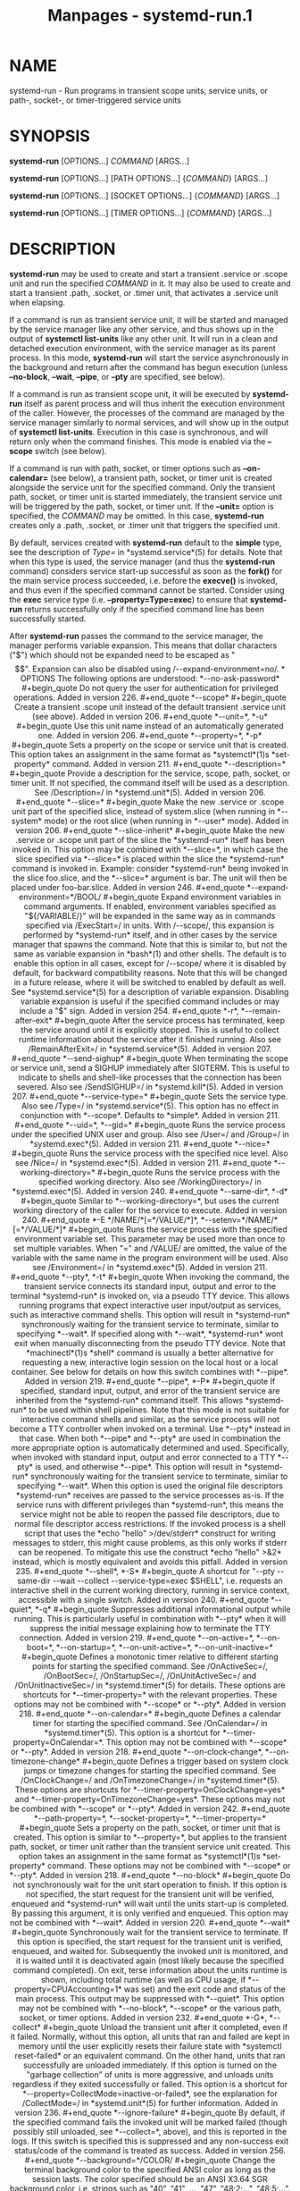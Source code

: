 #+TITLE: Manpages - systemd-run.1
* NAME
systemd-run - Run programs in transient scope units, service units, or
path-, socket-, or timer-triggered service units

* SYNOPSIS
*systemd-run* [OPTIONS...] /COMMAND/ [ARGS...]

*systemd-run* [OPTIONS...] [PATH OPTIONS...] {/COMMAND/} [ARGS...]

*systemd-run* [OPTIONS...] [SOCKET OPTIONS...] {/COMMAND/} [ARGS...]

*systemd-run* [OPTIONS...] [TIMER OPTIONS...] {/COMMAND/} [ARGS...]

* DESCRIPTION
*systemd-run* may be used to create and start a transient .service or
.scope unit and run the specified /COMMAND/ in it. It may also be used
to create and start a transient .path, .socket, or .timer unit, that
activates a .service unit when elapsing.

If a command is run as transient service unit, it will be started and
managed by the service manager like any other service, and thus shows up
in the output of *systemctl list-units* like any other unit. It will run
in a clean and detached execution environment, with the service manager
as its parent process. In this mode, *systemd-run* will start the
service asynchronously in the background and return after the command
has begun execution (unless *--no-block*, *--wait*, *--pipe*, or *--pty*
are specified, see below).

If a command is run as transient scope unit, it will be executed by
*systemd-run* itself as parent process and will thus inherit the
execution environment of the caller. However, the processes of the
command are managed by the service manager similarly to normal services,
and will show up in the output of *systemctl list-units*. Execution in
this case is synchronous, and will return only when the command
finishes. This mode is enabled via the *--scope* switch (see below).

If a command is run with path, socket, or timer options such as
*--on-calendar=* (see below), a transient path, socket, or timer unit is
created alongside the service unit for the specified command. Only the
transient path, socket, or timer unit is started immediately, the
transient service unit will be triggered by the path, socket, or timer
unit. If the *--unit=* option is specified, the /COMMAND/ may be
omitted. In this case, *systemd-run* creates only a .path, .socket, or
.timer unit that triggers the specified unit.

By default, services created with *systemd-run* default to the *simple*
type, see the description of /Type=/ in *systemd.service*(5) for
details. Note that when this type is used, the service manager (and thus
the *systemd-run* command) considers service start-up successful as soon
as the *fork()* for the main service process succeeded, i.e. before the
*execve()* is invoked, and thus even if the specified command cannot be
started. Consider using the *exec* service type (i.e.
*--property=Type=exec*) to ensure that *systemd-run* returns
successfully only if the specified command line has been successfully
started.

After *systemd-run* passes the command to the service manager, the
manager performs variable expansion. This means that dollar characters
("$") which should not be expanded need to be escaped as "$$". Expansion
can also be disabled using /--expand-environment=no/.

* OPTIONS
The following options are understood:

*--no-ask-password*

#+begin_quote
Do not query the user for authentication for privileged operations.

Added in version 226.

#+end_quote

*--scope*

#+begin_quote
Create a transient .scope unit instead of the default transient .service
unit (see above).

Added in version 206.

#+end_quote

*--unit=*, *-u*

#+begin_quote
Use this unit name instead of an automatically generated one.

Added in version 206.

#+end_quote

*--property=*, *-p*

#+begin_quote
Sets a property on the scope or service unit that is created. This
option takes an assignment in the same format as *systemctl*(1)s
*set-property* command.

Added in version 211.

#+end_quote

*--description=*

#+begin_quote
Provide a description for the service, scope, path, socket, or timer
unit. If not specified, the command itself will be used as a
description. See /Description=/ in *systemd.unit*(5).

Added in version 206.

#+end_quote

*--slice=*

#+begin_quote
Make the new .service or .scope unit part of the specified slice,
instead of system.slice (when running in *--system* mode) or the root
slice (when running in *--user* mode).

Added in version 206.

#+end_quote

*--slice-inherit*

#+begin_quote
Make the new .service or .scope unit part of the slice the *systemd-run*
itself has been invoked in. This option may be combined with *--slice=*,
in which case the slice specified via *--slice=* is placed within the
slice the *systemd-run* command is invoked in.

Example: consider *systemd-run* being invoked in the slice foo.slice,
and the *--slice=* argument is bar. The unit will then be placed under
foo-bar.slice.

Added in version 246.

#+end_quote

*--expand-environment=*/BOOL/

#+begin_quote
Expand environment variables in command arguments. If enabled,
environment variables specified as "${/VARIABLE/}" will be expanded in
the same way as in commands specified via /ExecStart=/ in units. With
/--scope/, this expansion is performed by *systemd-run* itself, and in
other cases by the service manager that spawns the command. Note that
this is similar to, but not the same as variable expansion in *bash*(1)
and other shells.

The default is to enable this option in all cases, except for /--scope/
where it is disabled by default, for backward compatibility reasons.
Note that this will be changed in a future release, where it will be
switched to enabled by default as well.

See *systemd.service*(5) for a description of variable expansion.
Disabling variable expansion is useful if the specified command includes
or may include a "$" sign.

Added in version 254.

#+end_quote

*-r*, *--remain-after-exit*

#+begin_quote
After the service process has terminated, keep the service around until
it is explicitly stopped. This is useful to collect runtime information
about the service after it finished running. Also see /RemainAfterExit=/
in *systemd.service*(5).

Added in version 207.

#+end_quote

*--send-sighup*

#+begin_quote
When terminating the scope or service unit, send a SIGHUP immediately
after SIGTERM. This is useful to indicate to shells and shell-like
processes that the connection has been severed. Also see /SendSIGHUP=/
in *systemd.kill*(5).

Added in version 207.

#+end_quote

*--service-type=*

#+begin_quote
Sets the service type. Also see /Type=/ in *systemd.service*(5). This
option has no effect in conjunction with *--scope*. Defaults to
*simple*.

Added in version 211.

#+end_quote

*--uid=*, *--gid=*

#+begin_quote
Runs the service process under the specified UNIX user and group. Also
see /User=/ and /Group=/ in *systemd.exec*(5).

Added in version 211.

#+end_quote

*--nice=*

#+begin_quote
Runs the service process with the specified nice level. Also see /Nice=/
in *systemd.exec*(5).

Added in version 211.

#+end_quote

*--working-directory=*

#+begin_quote
Runs the service process with the specified working directory. Also see
/WorkingDirectory=/ in *systemd.exec*(5).

Added in version 240.

#+end_quote

*--same-dir*, *-d*

#+begin_quote
Similar to *--working-directory=*, but uses the current working
directory of the caller for the service to execute.

Added in version 240.

#+end_quote

*-E */NAME/*[=*/VALUE/*]*, *--setenv=*/NAME/*[=*/VALUE/*]*

#+begin_quote
Runs the service process with the specified environment variable set.
This parameter may be used more than once to set multiple variables.
When "=" and /VALUE/ are omitted, the value of the variable with the
same name in the program environment will be used.

Also see /Environment=/ in *systemd.exec*(5).

Added in version 211.

#+end_quote

*--pty*, *-t*

#+begin_quote
When invoking the command, the transient service connects its standard
input, output and error to the terminal *systemd-run* is invoked on, via
a pseudo TTY device. This allows running programs that expect
interactive user input/output as services, such as interactive command
shells.

This option will result in *systemd-run* synchronously waiting for the
transient service to terminate, similar to specifying *--wait*. If
specified along with *--wait*, *systemd-run* wont exit when manually
disconnecting from the pseudo TTY device.

Note that *machinectl*(1)s *shell* command is usually a better
alternative for requesting a new, interactive login session on the local
host or a local container.

See below for details on how this switch combines with *--pipe*.

Added in version 219.

#+end_quote

*--pipe*, *-P*

#+begin_quote
If specified, standard input, output, and error of the transient service
are inherited from the *systemd-run* command itself. This allows
*systemd-run* to be used within shell pipelines.

Note that this mode is not suitable for interactive command shells and
similar, as the service process will not become a TTY controller when
invoked on a terminal. Use *--pty* instead in that case.

When both *--pipe* and *--pty* are used in combination the more
appropriate option is automatically determined and used. Specifically,
when invoked with standard input, output and error connected to a TTY
*--pty* is used, and otherwise *--pipe*.

This option will result in *systemd-run* synchronously waiting for the
transient service to terminate, similar to specifying *--wait*.

When this option is used the original file descriptors *systemd-run*
receives are passed to the service processes as-is. If the service runs
with different privileges than *systemd-run*, this means the service
might not be able to reopen the passed file descriptors, due to normal
file descriptor access restrictions. If the invoked process is a shell
script that uses the *echo "hello" >/dev/stderr* construct for writing
messages to stderr, this might cause problems, as this only works if
stderr can be reopened. To mitigate this use the construct *echo "hello"
>&2* instead, which is mostly equivalent and avoids this pitfall.

Added in version 235.

#+end_quote

*--shell*, *-S*

#+begin_quote
A shortcut for "--pty --same-dir --wait --collect --service-type=exec
$SHELL", i.e. requests an interactive shell in the current working
directory, running in service context, accessible with a single switch.

Added in version 240.

#+end_quote

*--quiet*, *-q*

#+begin_quote
Suppresses additional informational output while running. This is
particularly useful in combination with *--pty* when it will suppress
the initial message explaining how to terminate the TTY connection.

Added in version 219.

#+end_quote

*--on-active=*, *--on-boot=*, *--on-startup=*, *--on-unit-active=*,
*--on-unit-inactive=*

#+begin_quote
Defines a monotonic timer relative to different starting points for
starting the specified command. See /OnActiveSec=/, /OnBootSec=/,
/OnStartupSec=/, /OnUnitActiveSec=/ and /OnUnitInactiveSec=/ in
*systemd.timer*(5) for details. These options are shortcuts for
*--timer-property=* with the relevant properties. These options may not
be combined with *--scope* or *--pty*.

Added in version 218.

#+end_quote

*--on-calendar=*

#+begin_quote
Defines a calendar timer for starting the specified command. See
/OnCalendar=/ in *systemd.timer*(5). This option is a shortcut for
*--timer-property=OnCalendar=*. This option may not be combined with
*--scope* or *--pty*.

Added in version 218.

#+end_quote

*--on-clock-change*, *--on-timezone-change*

#+begin_quote
Defines a trigger based on system clock jumps or timezone changes for
starting the specified command. See /OnClockChange=/ and
/OnTimezoneChange=/ in *systemd.timer*(5). These options are shortcuts
for *--timer-property=OnClockChange=yes* and
*--timer-property=OnTimezoneChange=yes*. These options may not be
combined with *--scope* or *--pty*.

Added in version 242.

#+end_quote

*--path-property=*, *--socket-property=*, *--timer-property=*

#+begin_quote
Sets a property on the path, socket, or timer unit that is created. This
option is similar to *--property=*, but applies to the transient path,
socket, or timer unit rather than the transient service unit created.
This option takes an assignment in the same format as *systemctl*(1)s
*set-property* command. These options may not be combined with *--scope*
or *--pty*.

Added in version 218.

#+end_quote

*--no-block*

#+begin_quote
Do not synchronously wait for the unit start operation to finish. If
this option is not specified, the start request for the transient unit
will be verified, enqueued and *systemd-run* will wait until the units
start-up is completed. By passing this argument, it is only verified and
enqueued. This option may not be combined with *--wait*.

Added in version 220.

#+end_quote

*--wait*

#+begin_quote
Synchronously wait for the transient service to terminate. If this
option is specified, the start request for the transient unit is
verified, enqueued, and waited for. Subsequently the invoked unit is
monitored, and it is waited until it is deactivated again (most likely
because the specified command completed). On exit, terse information
about the units runtime is shown, including total runtime (as well as
CPU usage, if *--property=CPUAccounting=1* was set) and the exit code
and status of the main process. This output may be suppressed with
*--quiet*. This option may not be combined with *--no-block*, *--scope*
or the various path, socket, or timer options.

Added in version 232.

#+end_quote

*-G*, *--collect*

#+begin_quote
Unload the transient unit after it completed, even if it failed.
Normally, without this option, all units that ran and failed are kept in
memory until the user explicitly resets their failure state with
*systemctl reset-failed* or an equivalent command. On the other hand,
units that ran successfully are unloaded immediately. If this option is
turned on the "garbage collection" of units is more aggressive, and
unloads units regardless if they exited successfully or failed. This
option is a shortcut for *--property=CollectMode=inactive-or-failed*,
see the explanation for /CollectMode=/ in *systemd.unit*(5) for further
information.

Added in version 236.

#+end_quote

*--ignore-failure*

#+begin_quote
By default, if the specified command fails the invoked unit will be
marked failed (though possibly still unloaded, see *--collect=*, above),
and this is reported in the logs. If this switch is specified this is
suppressed and any non-success exit status/code of the command is
treated as success.

Added in version 256.

#+end_quote

*--background=*/COLOR/

#+begin_quote
Change the terminal background color to the specified ANSI color as long
as the session lasts. The color specified should be an ANSI X3.64 SGR
background color, i.e. strings such as "40", "41", ..., "47",
"48;2;...", "48;5;...". See *ANSI Escape Code (Wikipedia)*[1] for
details.

Added in version 256.

#+end_quote

*--user*

#+begin_quote
Talk to the service manager of the calling user, rather than the service
manager of the system.

#+end_quote

*--system*

#+begin_quote
Talk to the service manager of the system. This is the implied default.

#+end_quote

*-H*, *--host=*

#+begin_quote
Execute the operation remotely. Specify a hostname, or a username and
hostname separated by "@", to connect to. The hostname may optionally be
suffixed by a port ssh is listening on, separated by ":", and then a
container name, separated by "/", which connects directly to a specific
container on the specified host. This will use SSH to talk to the remote
machine manager instance. Container names may be enumerated with
*machinectl -H */HOST/. Put IPv6 addresses in brackets.

#+end_quote

*-M*, *--machine=*

#+begin_quote
Execute operation on a local container. Specify a container name to
connect to, optionally prefixed by a user name to connect as and a
separating "@" character. If the special string ".host" is used in place
of the container name, a connection to the local system is made (which
is useful to connect to a specific users user bus: "--user
--machine=lennart@.host"). If the "@" syntax is not used, the connection
is made as root user. If the "@" syntax is used either the left hand
side or the right hand side may be omitted (but not both) in which case
the local user name and ".host" are implied.

#+end_quote

*-C*, *--capsule=*

#+begin_quote
Execute operation on a capsule. Specify a capsule name to connect to.
See *capsule@.service*(5) for details about capsules.

Added in version 256.

#+end_quote

*-h*, *--help*

#+begin_quote
Print a short help text and exit.

#+end_quote

*--version*

#+begin_quote
Print a short version string and exit.

#+end_quote

All command line arguments after the first non-option argument become
part of the command line of the launched process.

* EXIT STATUS
On success, 0 is returned. If *systemd-run* failed to start the service,
a non-zero return value will be returned. If *systemd-run* waits for the
service to terminate, the return value will be propagated from the
service. 0 will be returned on success, including all the cases where
systemd considers a service to have exited cleanly, see the discussion
of /SuccessExitStatus=/ in *systemd.service*(5).

* EXAMPLES
*Example 1. Logging environment variables provided by systemd to
services*

#+begin_quote
#+begin_example
# systemd-run env
Running as unit: run-19945.service
# journalctl -u run-19945.service
Sep 08 07:37:21 bupkis systemd[1]: Starting /usr/bin/env...
Sep 08 07:37:21 bupkis systemd[1]: Started /usr/bin/env.
Sep 08 07:37:21 bupkis env[19948]: PATH=/usr/local/sbin:/usr/local/bin:/usr/sbin:/usr/bin
Sep 08 07:37:21 bupkis env[19948]: LANG=en_US.UTF-8
Sep 08 07:37:21 bupkis env[19948]: BOOT_IMAGE=/vmlinuz-3.11.0-0.rc5.git6.2.fc20.x86_64
#+end_example

#+end_quote

*Example 2. Limiting resources available to a command*

#+begin_quote
#+begin_example
# systemd-run -p IOWeight=10 updatedb
#+end_example

#+end_quote

This command invokes the *updatedb*(8) tool, but lowers the block I/O
weight for it to 10. See *systemd.resource-control*(5) for more
information on the /IOWeight=/ property.

*Example 3. Running commands at a specified time*

The following command will touch a file after 30 seconds.

#+begin_quote
#+begin_example
# date; systemd-run --on-active=30 --timer-property=AccuracySec=100ms /bin/touch /tmp/foo
Mon Dec  8 20:44:24 KST 2014
Running as unit: run-71.timer
Will run service as unit: run-71.service
# journalctl -b -u run-71.timer
-- Journal begins at Fri 2014-12-05 19:09:21 KST, ends at Mon 2014-12-08 20:44:54 KST. --
Dec 08 20:44:38 container systemd[1]: Starting /bin/touch /tmp/foo.
Dec 08 20:44:38 container systemd[1]: Started /bin/touch /tmp/foo.
# journalctl -b -u run-71.service
-- Journal begins at Fri 2014-12-05 19:09:21 KST, ends at Mon 2014-12-08 20:44:54 KST. --
Dec 08 20:44:48 container systemd[1]: Starting /bin/touch /tmp/foo...
Dec 08 20:44:48 container systemd[1]: Started /bin/touch /tmp/foo.
#+end_example

#+end_quote

*Example 4. Allowing access to the tty*

The following command invokes *bash*(1) as a service passing its
standard input, output and error to the calling TTY.

#+begin_quote
#+begin_example
# systemd-run -t --send-sighup bash
#+end_example

#+end_quote

*Example 5. Start screen as a user service*

#+begin_quote
#+begin_example
$ systemd-run --scope --user screen
Running scope as unit run-r14b0047ab6df45bfb45e7786cc839e76.scope.

$ screen -ls
There is a screen on:
        492..laptop     (Detached)
1 Socket in /var/run/screen/S-fatima.
#+end_example

#+end_quote

This starts the *screen* process as a child of the *systemd --user*
process that was started by user@.service, in a scope unit. A
*systemd.scope*(5) unit is used instead of a *systemd.service*(5) unit,
because *screen* will exit when detaching from the terminal, and a
service unit would be terminated. Running *screen* as a user unit has
the advantage that it is not part of the session scope. If
/KillUserProcesses=yes/ is configured in *logind.conf*(5), the default,
the session scope will be terminated when the user logs out of that
session.

The user@.service is started automatically when the user first logs in,
and stays around as long as at least one login session is open. After
the user logs out of the last session, user@.service and all services
underneath it are terminated. This behavior is the default, when
"lingering" is not enabled for that user. Enabling lingering means that
user@.service is started automatically during boot, even if the user is
not logged in, and that the service is not terminated when the user logs
out.

Enabling lingering allows the user to run processes without being logged
in, for example to allow *screen* to persist after the user logs out,
even if the session scope is terminated. In the default configuration,
users can enable lingering for themselves:

#+begin_quote
#+begin_example
$ loginctl enable-linger
#+end_example

#+end_quote

*Example 6. Variable expansion by the manager*

#+begin_quote
#+begin_example
$ systemd-run -t echo "<${INVOCATION_ID}>" <${INVOCATION_ID}>
      <> <5d0149bfa2c34b79bccb13074001eb20>
      
#+end_example

#+end_quote

The first argument is expanded by the shell (double quotes), but the
second one is not expanded by the shell (single quotes). *echo*(1) is
called with
["/usr/nix/store/ph44jcx3ddmlwh394mh1wb7f1qigxqb1-coreutils-9.5/bin/echo",
"<>", "<${INVOCATION_ID}>"] as the argument array, and then *systemd*(1)
generates /${INVOCATION_ID}/ and substitutes it in the command-line.
This substitution could not be done on the client side, because the
target ID that will be set for the service isnt known before the call is
made.

*Example 7. Variable expansion and output redirection using a shell*

Variable expansion by *systemd*(1) can be disabled with
/--expand-environment=no/.

Disabling variable expansion can be useful if the command to execute
contains dollar characters and escaping them would be inconvenient. For
example, when a shell is used:

#+begin_quote
#+begin_example
$ systemd-run --expand-environment=no -t bash \
      -c echo $SHELL $$ >/dev/stdout
/bin/bash 12345
      
#+end_example

#+end_quote

The last argument is passed verbatim to the *bash*(1) shell which is
started by the service unit. The shell expands "$SHELL" to the path of
the shell, and "$$" to its process number, and then those strings are
passed to the *echo* built-in and printed to standard output (which in
this case is connected to the calling terminal).

*Example 8. Return value*

#+begin_quote
#+begin_example
$ systemd-run --user --wait true
$ systemd-run --user --wait -p SuccessExitStatus=11 bash -c exit 11
$ systemd-run --user --wait -p SuccessExitStatus=SIGUSR1 --expand-environment=no \
      bash -c kill -SIGUSR1 $$
#+end_example

#+end_quote

Those three invocations will succeed, i.e. terminate with an exit code
of 0.

* SEE ALSO
*systemd*(1), *systemctl*(1), *systemd.unit*(5), *systemd.service*(5),
*systemd.scope*(5), *systemd.slice*(5), *systemd.exec*(5),
*systemd.resource-control*(5), *systemd.timer*(5), *systemd-mount*(1),
*machinectl*(1), *run0*(1)

* NOTES
-  1. :: ANSI Escape Code (Wikipedia)

  https://en.wikipedia.org/wiki/ANSI_escape_code#SGR_(Select_Graphic_Rendition)_parameters
